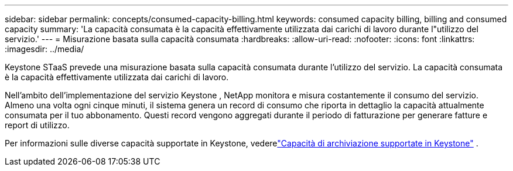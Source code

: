---
sidebar: sidebar 
permalink: concepts/consumed-capacity-billing.html 
keywords: consumed capacity billing, billing and consumed capacity 
summary: 'La capacità consumata è la capacità effettivamente utilizzata dai carichi di lavoro durante l"utilizzo del servizio.' 
---
= Misurazione basata sulla capacità consumata
:hardbreaks:
:allow-uri-read: 
:nofooter: 
:icons: font
:linkattrs: 
:imagesdir: ../media/


[role="lead"]
Keystone STaaS prevede una misurazione basata sulla capacità consumata durante l'utilizzo del servizio.  La capacità consumata è la capacità effettivamente utilizzata dai carichi di lavoro.

Nell'ambito dell'implementazione del servizio Keystone , NetApp monitora e misura costantemente il consumo del servizio.  Almeno una volta ogni cinque minuti, il sistema genera un record di consumo che riporta in dettaglio la capacità attualmente consumata per il tuo abbonamento.  Questi record vengono aggregati durante il periodo di fatturazione per generare fatture e report di utilizzo.

Per informazioni sulle diverse capacità supportate in Keystone, vederelink:../concepts/supported-storage-capacity.html["Capacità di archiviazione supportate in Keystone"] .
